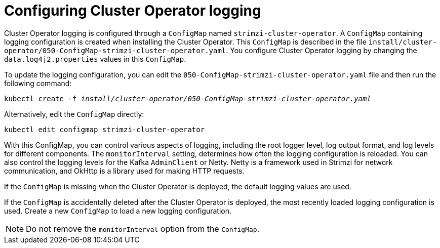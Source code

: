 // Module included in the following assemblies:
//
// assembly-logging-configuration.adoc

[id='ref-operator-cluster-logging-configmap-{context}']
= Configuring Cluster Operator logging

[role="_abstract"]
Cluster Operator logging is configured through a `ConfigMap` named `strimzi-cluster-operator`.
A `ConfigMap` containing logging configuration is created when installing the Cluster Operator.
This `ConfigMap` is described in the file `install/cluster-operator/050-ConfigMap-strimzi-cluster-operator.yaml`.
You configure Cluster Operator logging by changing the `data.log4j2.properties` values in this `ConfigMap`.

To update the logging configuration, you can edit the `050-ConfigMap-strimzi-cluster-operator.yaml` file and then run the following command:
[source,shell,subs=+quotes]
kubectl create -f _install/cluster-operator/050-ConfigMap-strimzi-cluster-operator.yaml_

Alternatively, edit the `ConfigMap` directly:
[source,shell,subs=+quotes]
kubectl edit configmap strimzi-cluster-operator

With this ConfigMap, you can control various aspects of logging, including the root logger level, log output format, and log levels for different components. 
The `monitorInterval` setting, determines how often the logging configuration is reloaded. 
You can also control the logging levels for the Kafka `AdminClient` or Netty.
Netty is a framework used in Strimzi for network communication, and OkHttp is a library used for making HTTP requests.
  
If the `ConfigMap` is missing when the Cluster Operator is deployed, the default logging values are used.

If the `ConfigMap` is accidentally deleted after the Cluster Operator is deployed, the most recently loaded logging configuration is used.
Create a new `ConfigMap` to load a new logging configuration.

NOTE: Do not remove the `monitorInterval` option from the `ConfigMap`.